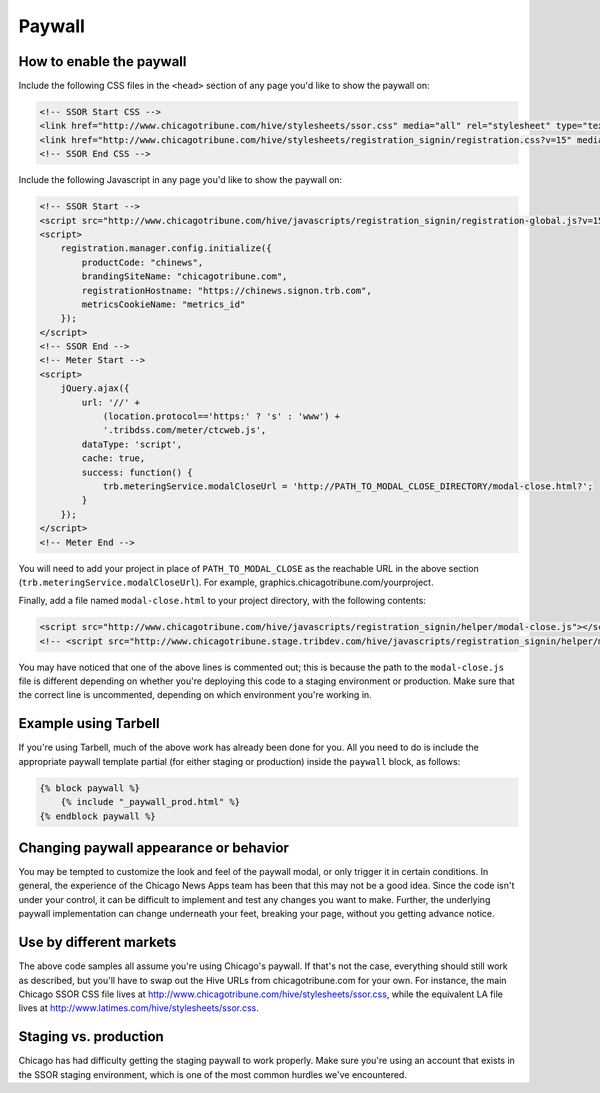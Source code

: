 Paywall
=======

How to enable the paywall
-------------------------

Include the following CSS files in the ``<head>`` section of any page you'd like to show the paywall
on:

.. code-block:: html

    <!-- SSOR Start CSS -->
    <link href="http://www.chicagotribune.com/hive/stylesheets/ssor.css" media="all" rel="stylesheet" type="text/css" />
    <link href="http://www.chicagotribune.com/hive/stylesheets/registration_signin/registration.css?v=15" media="all" rel="stylesheet" type="text/css" />
    <!-- SSOR End CSS -->

Include the following Javascript in any page you'd like to show the paywall on:

.. code-block:: html

    <!-- SSOR Start -->
    <script src="http://www.chicagotribune.com/hive/javascripts/registration_signin/registration-global.js?v=15"></script>
    <script>
        registration.manager.config.initialize({
            productCode: "chinews",
            brandingSiteName: "chicagotribune.com",
            registrationHostname: "https://chinews.signon.trb.com",
            metricsCookieName: "metrics_id"
        });
    </script>
    <!-- SSOR End -->
    <!-- Meter Start -->
    <script>
        jQuery.ajax({
            url: '//' +
                (location.protocol=='https:' ? 's' : 'www') +
                '.tribdss.com/meter/ctcweb.js',
            dataType: 'script',
            cache: true,
            success: function() {
                trb.meteringService.modalCloseUrl = 'http://PATH_TO_MODAL_CLOSE_DIRECTORY/modal-close.html?';
            }
        });
    </script>
    <!-- Meter End -->
    
You will need to add your project in place of ``PATH_TO_MODAL_CLOSE`` as the reachable URL in the above section 
(``trb.meteringService.modalCloseUrl``). For example, graphics.chicagotribune.com/yourproject.

Finally, add a file named ``modal-close.html`` to your project directory, with the following contents:

.. code-block:: html

    <script src="http://www.chicagotribune.com/hive/javascripts/registration_signin/helper/modal-close.js"></script>
    <!-- <script src="http://www.chicagotribune.stage.tribdev.com/hive/javascripts/registration_signin/helper/modal-close.js"></script -->

You may have noticed that one of the above lines is commented out; this is because the path to the 
``modal-close.js`` file is different depending on whether you're deploying this code to a staging 
environment or production. Make sure that the correct line is uncommented, depending on which 
environment you're working in.

Example using Tarbell
---------------------

If you're using Tarbell, much of the above work has already been done for you. All you need to do is
include the appropriate paywall template partial (for either staging or production) inside the
``paywall`` block, as follows:

.. code-block:: django

    {% block paywall %}
        {% include "_paywall_prod.html" %}
    {% endblock paywall %}

Changing paywall appearance or behavior
---------------------------------------

You may be tempted to customize the look and feel of the paywall modal, or only trigger it in 
certain conditions. In general, the experience of the Chicago News Apps team has been that this may 
not be a good idea. Since the code isn't under your control, it can be difficult to implement and 
test any changes you want to make. Further, the underlying paywall implementation can change 
underneath your feet, breaking your page, without you getting advance notice.

Use by different markets
------------------------

The above code samples all assume you're using Chicago's paywall. If that's not the case, 
everything should still work as described, but you'll have to swap out the Hive URLs from 
chicagotribune.com for your own. For instance, the main Chicago SSOR CSS file lives at
http://www.chicagotribune.com/hive/stylesheets/ssor.css, while the equivalent LA file lives at 
http://www.latimes.com/hive/stylesheets/ssor.css.

Staging vs. production
----------------------

Chicago has had difficulty getting the staging paywall to work properly. Make sure you're using an
account that exists in the SSOR staging environment, which is one of the most common hurdles we've
encountered.
